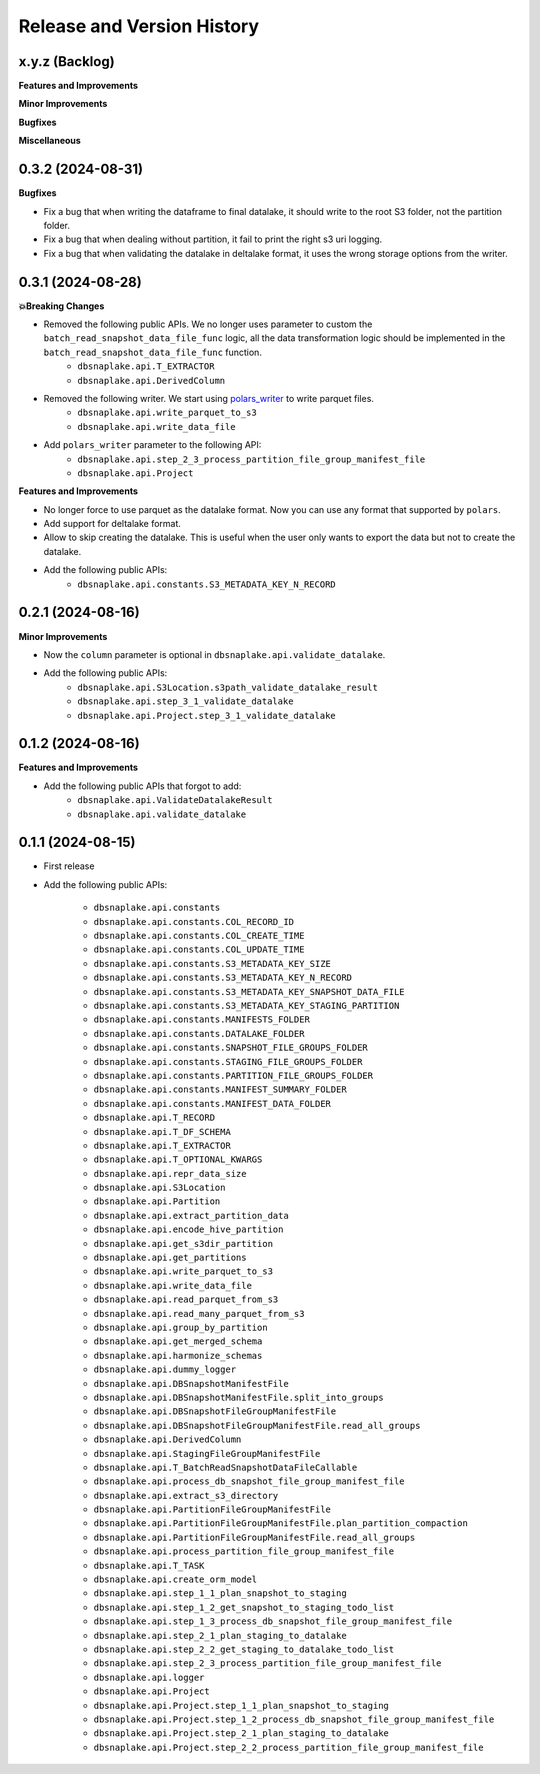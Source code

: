 .. _release_history:

Release and Version History
==============================================================================


x.y.z (Backlog)
~~~~~~~~~~~~~~~~~~~~~~~~~~~~~~~~~~~~~~~~~~~~~~~~~~~~~~~~~~~~~~~~~~~~~~~~~~~~~~
**Features and Improvements**

**Minor Improvements**

**Bugfixes**

**Miscellaneous**


0.3.2 (2024-08-31)
~~~~~~~~~~~~~~~~~~~~~~~~~~~~~~~~~~~~~~~~~~~~~~~~~~~~~~~~~~~~~~~~~~~~~~~~~~~~~~
**Bugfixes**

- Fix a bug that when writing the dataframe to final datalake, it should write to the root S3 folder, not the partition folder.
- Fix a bug that when dealing without partition, it fail to print the right s3 uri logging.
- Fix a bug that when validating the datalake in deltalake format, it uses the wrong storage options from the writer.


0.3.1 (2024-08-28)
~~~~~~~~~~~~~~~~~~~~~~~~~~~~~~~~~~~~~~~~~~~~~~~~~~~~~~~~~~~~~~~~~~~~~~~~~~~~~~
**💥Breaking Changes**

- Removed the following public APIs. We no longer uses parameter to custom the ``batch_read_snapshot_data_file_func`` logic, all the data transformation logic should be implemented in the ``batch_read_snapshot_data_file_func`` function.
    - ``dbsnaplake.api.T_EXTRACTOR``
    - ``dbsnaplake.api.DerivedColumn``
- Removed the following writer. We start using `polars_writer <https://github.com/MacHu-GWU/polars_writer-project>`_ to write parquet files.
    - ``dbsnaplake.api.write_parquet_to_s3``
    - ``dbsnaplake.api.write_data_file``
- Add ``polars_writer`` parameter to the following API:
    - ``dbsnaplake.api.step_2_3_process_partition_file_group_manifest_file``
    - ``dbsnaplake.api.Project``

**Features and Improvements**

- No longer force to use parquet as the datalake format. Now you can use any format that supported by ``polars``.
- Add support for deltalake format.
- Allow to skip creating the datalake. This is useful when the user only wants to export the data but not to create the datalake.
- Add the following public APIs:
    - ``dbsnaplake.api.constants.S3_METADATA_KEY_N_RECORD``


0.2.1 (2024-08-16)
~~~~~~~~~~~~~~~~~~~~~~~~~~~~~~~~~~~~~~~~~~~~~~~~~~~~~~~~~~~~~~~~~~~~~~~~~~~~~~
**Minor Improvements**

- Now the ``column`` parameter is optional in ``dbsnaplake.api.validate_datalake``.
- Add the following public APIs:
    - ``dbsnaplake.api.S3Location.s3path_validate_datalake_result``
    - ``dbsnaplake.api.step_3_1_validate_datalake``
    - ``dbsnaplake.api.Project.step_3_1_validate_datalake``


0.1.2 (2024-08-16)
~~~~~~~~~~~~~~~~~~~~~~~~~~~~~~~~~~~~~~~~~~~~~~~~~~~~~~~~~~~~~~~~~~~~~~~~~~~~~~
**Features and Improvements**

- Add the following public APIs that forgot to add:
    - ``dbsnaplake.api.ValidateDatalakeResult``
    - ``dbsnaplake.api.validate_datalake``


0.1.1 (2024-08-15)
~~~~~~~~~~~~~~~~~~~~~~~~~~~~~~~~~~~~~~~~~~~~~~~~~~~~~~~~~~~~~~~~~~~~~~~~~~~~~~
- First release
- Add the following public APIs:

    - ``dbsnaplake.api.constants``
    - ``dbsnaplake.api.constants.COL_RECORD_ID``
    - ``dbsnaplake.api.constants.COL_CREATE_TIME``
    - ``dbsnaplake.api.constants.COL_UPDATE_TIME``
    - ``dbsnaplake.api.constants.S3_METADATA_KEY_SIZE``
    - ``dbsnaplake.api.constants.S3_METADATA_KEY_N_RECORD``
    - ``dbsnaplake.api.constants.S3_METADATA_KEY_SNAPSHOT_DATA_FILE``
    - ``dbsnaplake.api.constants.S3_METADATA_KEY_STAGING_PARTITION``
    - ``dbsnaplake.api.constants.MANIFESTS_FOLDER``
    - ``dbsnaplake.api.constants.DATALAKE_FOLDER``
    - ``dbsnaplake.api.constants.SNAPSHOT_FILE_GROUPS_FOLDER``
    - ``dbsnaplake.api.constants.STAGING_FILE_GROUPS_FOLDER``
    - ``dbsnaplake.api.constants.PARTITION_FILE_GROUPS_FOLDER``
    - ``dbsnaplake.api.constants.MANIFEST_SUMMARY_FOLDER``
    - ``dbsnaplake.api.constants.MANIFEST_DATA_FOLDER``
    - ``dbsnaplake.api.T_RECORD``
    - ``dbsnaplake.api.T_DF_SCHEMA``
    - ``dbsnaplake.api.T_EXTRACTOR``
    - ``dbsnaplake.api.T_OPTIONAL_KWARGS``
    - ``dbsnaplake.api.repr_data_size``
    - ``dbsnaplake.api.S3Location``
    - ``dbsnaplake.api.Partition``
    - ``dbsnaplake.api.extract_partition_data``
    - ``dbsnaplake.api.encode_hive_partition``
    - ``dbsnaplake.api.get_s3dir_partition``
    - ``dbsnaplake.api.get_partitions``
    - ``dbsnaplake.api.write_parquet_to_s3``
    - ``dbsnaplake.api.write_data_file``
    - ``dbsnaplake.api.read_parquet_from_s3``
    - ``dbsnaplake.api.read_many_parquet_from_s3``
    - ``dbsnaplake.api.group_by_partition``
    - ``dbsnaplake.api.get_merged_schema``
    - ``dbsnaplake.api.harmonize_schemas``
    - ``dbsnaplake.api.dummy_logger``
    - ``dbsnaplake.api.DBSnapshotManifestFile``
    - ``dbsnaplake.api.DBSnapshotManifestFile.split_into_groups``
    - ``dbsnaplake.api.DBSnapshotFileGroupManifestFile``
    - ``dbsnaplake.api.DBSnapshotFileGroupManifestFile.read_all_groups``
    - ``dbsnaplake.api.DerivedColumn``
    - ``dbsnaplake.api.StagingFileGroupManifestFile``
    - ``dbsnaplake.api.T_BatchReadSnapshotDataFileCallable``
    - ``dbsnaplake.api.process_db_snapshot_file_group_manifest_file``
    - ``dbsnaplake.api.extract_s3_directory``
    - ``dbsnaplake.api.PartitionFileGroupManifestFile``
    - ``dbsnaplake.api.PartitionFileGroupManifestFile.plan_partition_compaction``
    - ``dbsnaplake.api.PartitionFileGroupManifestFile.read_all_groups``
    - ``dbsnaplake.api.process_partition_file_group_manifest_file``
    - ``dbsnaplake.api.T_TASK``
    - ``dbsnaplake.api.create_orm_model``
    - ``dbsnaplake.api.step_1_1_plan_snapshot_to_staging``
    - ``dbsnaplake.api.step_1_2_get_snapshot_to_staging_todo_list``
    - ``dbsnaplake.api.step_1_3_process_db_snapshot_file_group_manifest_file``
    - ``dbsnaplake.api.step_2_1_plan_staging_to_datalake``
    - ``dbsnaplake.api.step_2_2_get_staging_to_datalake_todo_list``
    - ``dbsnaplake.api.step_2_3_process_partition_file_group_manifest_file``
    - ``dbsnaplake.api.logger``
    - ``dbsnaplake.api.Project``
    - ``dbsnaplake.api.Project.step_1_1_plan_snapshot_to_staging``
    - ``dbsnaplake.api.Project.step_1_2_process_db_snapshot_file_group_manifest_file``
    - ``dbsnaplake.api.Project.step_2_1_plan_staging_to_datalake``
    - ``dbsnaplake.api.Project.step_2_2_process_partition_file_group_manifest_file``
